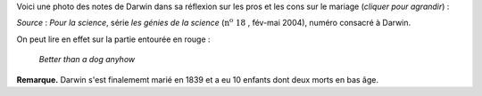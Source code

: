 .. title: Notes de Darwin
.. slug: notes-de-darwin
.. date: 2015-10-03 11:20:34 UTC+02:00
.. tags: darwin 
.. category: 
.. link: 
.. description: 
.. type: text


Voici une photo des notes de Darwin dans sa réflexion sur les pros et les cons sur le mariage (*cliquer pour agrandir*) :


.. raw:: html

	  <!-- TEASER_END -->

.. thumbnail:: ../../images/Carnet-Darwin.png
   :align: center 
  



 

*Source* : *Pour la science*, série *les génies de la science* (:math:`\textrm{n}^\text{o}~18` , fév-mai 2004), numéro consacré à Darwin. 


On peut lire en effet sur la partie entourée en rouge :

  *Better than a dog anyhow*


**Remarque.** Darwin s'est finalememt marié en 1839 et a eu 10 enfants dont deux morts en bas âge.

